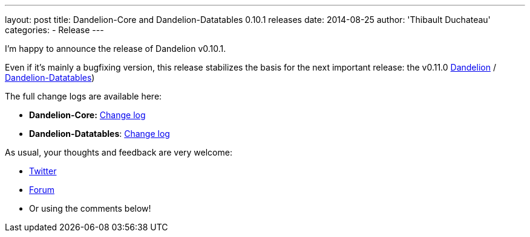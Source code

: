 ---
layout: post
title: Dandelion-Core and Dandelion-Datatables 0.10.1 releases
date: 2014-08-25
author: 'Thibault Duchateau'
categories:
- Release
---

I'm happy to announce the release of Dandelion v0.10.1.

Even if it's mainly a bugfixing version, this release stabilizes the basis for the next important release: the v0.11.0 https://github.com/dandelion/dandelion/issues?q=is%3Aopen+is%3Aissue+milestone%3A0.11.0[Dandelion] / https://github.com/dandelion/dandelion-datatables/issues?q=is%3Aopen+is%3Aissue+milestone%3A0.11.0[Dandelion-Datatables])

The full change logs are available here:

* **Dandelion-Core:** link:/dandelion/releases/0.10.1/[Change log]
* **Dandelion-Datatables**: link:/datatables/releases/0.10.1/[Change log]

As usual, your thoughts and feedback are very welcome:

* https://twitter.com/dandelion_proj[Twitter]
* http://dandelion-forum.48353.n6.nabble.com[Forum]
* Or using the comments below!
